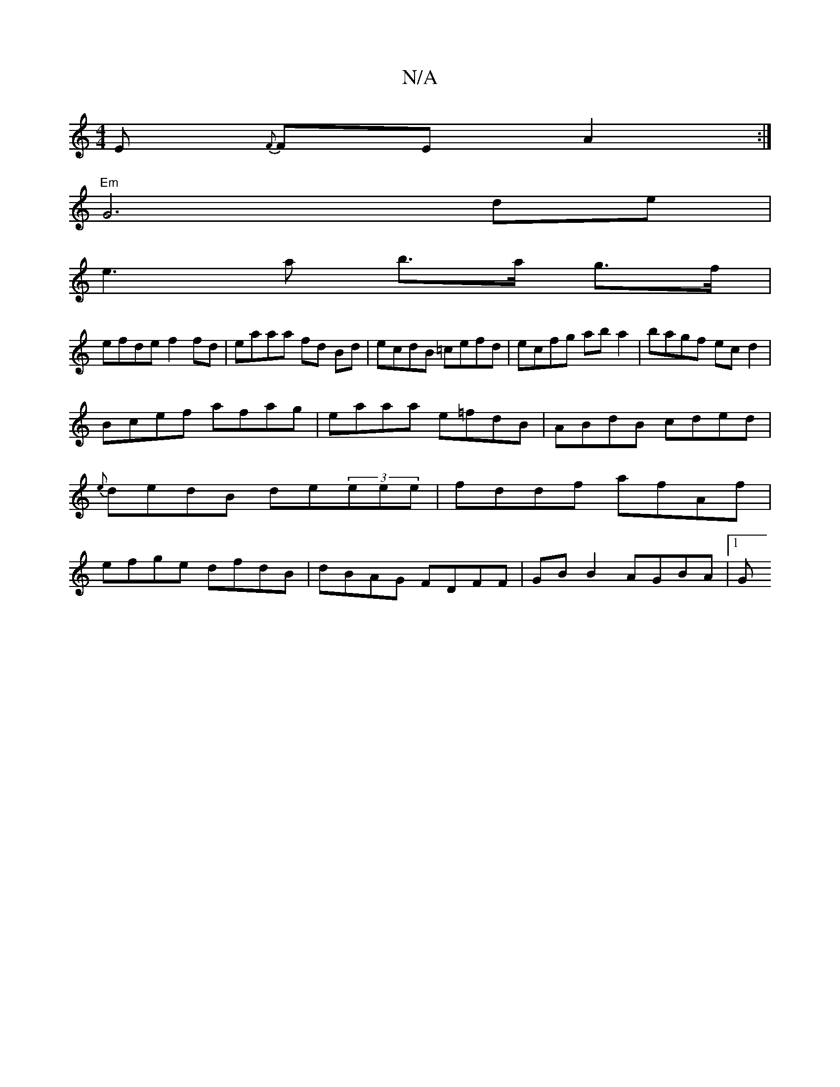 X:1
T:N/A
M:4/4
R:N/A
K:Cmajor
,E {F}FE A2 :|
"Em"G6 de |
e3 a b>a g>f |
efde f2 fd | eaaa fd Bd | ecdB =cefd|ecfg aba2|bagf ecd2|
Bcef afag|eaaa e=fdB|ABdB cded|{e}dedB de(3eee | fddf afAf | efge dfdB | dBAG FDFF | GB B2 AGBA |1 G